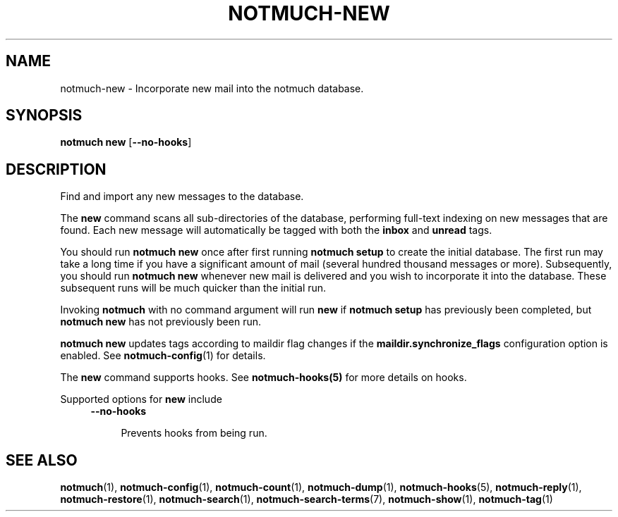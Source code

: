 .TH NOTMUCH-NEW 1 2012-05-15 "Notmuch 0.13"
.SH NAME
notmuch-new \- Incorporate new mail into the notmuch database.
.SH SYNOPSIS

.B notmuch new
.RB "[" --no-hooks "]"

.SH DESCRIPTION

Find and import any new messages to the database.

The
.B new
command scans all sub-directories of the database, performing
full-text indexing on new messages that are found. Each new message
will automatically be tagged with both the
.BR inbox " and " unread
tags.

You should run
.B "notmuch new"
once after first running
.B "notmuch setup"
to create the initial database. The first run may take a long time if
you have a significant amount of mail (several hundred thousand
messages or more). Subsequently, you should run
.B "notmuch new"
whenever new mail is delivered and you wish to incorporate it into the
database. These subsequent runs will be much quicker than the initial
run.

Invoking
.B notmuch
with no command argument will run
.B new
if
.B "notmuch setup"
has previously been completed, but
.B "notmuch new"
has not previously been run.

.B "notmuch new"
updates tags according to maildir flag changes if the
.B "maildir.synchronize_flags"
configuration option is enabled. See \fBnotmuch-config\fR(1) for
details.

The
.B new
command supports hooks. See  \fBnotmuch-hooks(5)\fR
for more details on hooks.

Supported options for
.B new
include
.RS 4
.TP 4
.BR \-\-no\-hooks

Prevents hooks from being run.
.RE
.RE
.SH SEE ALSO

\fBnotmuch\fR(1), \fBnotmuch-config\fR(1), \fBnotmuch-count\fR(1),
\fBnotmuch-dump\fR(1), \fBnotmuch-hooks\fR(5), \fBnotmuch-reply\fR(1),
\fBnotmuch-restore\fR(1), \fBnotmuch-search\fR(1),
\fBnotmuch-search-terms\fR(7), \fBnotmuch-show\fR(1),
\fBnotmuch-tag\fR(1)
